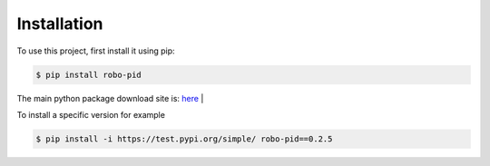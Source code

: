 .. _installation:

Installation
------------

To use this project, first install it using pip:

.. code-block:: console

    $ pip install robo-pid


The main python package download site is: `here <https://pypi.org/project/robo-pid/>`_
|

To install a specific version for example

.. code-block:: console

   $ pip install -i https://test.pypi.org/simple/ robo-pid==0.2.5







